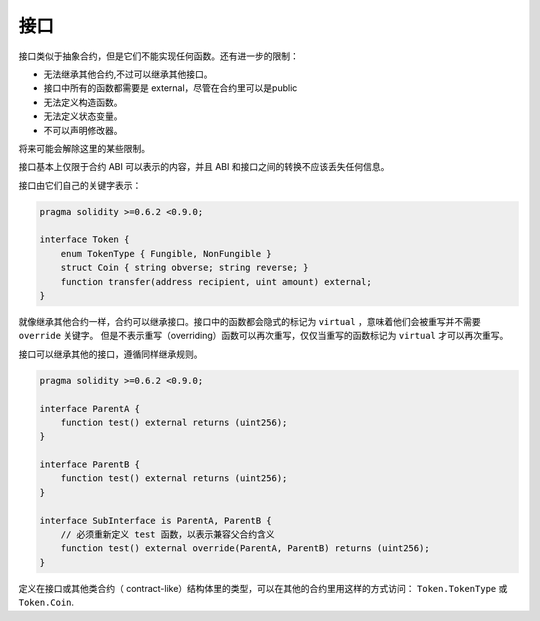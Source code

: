 
.. index:: ! contract;interface, ! interface contract

.. _interfaces:

**********
接口
**********

接口类似于抽象合约，但是它们不能实现任何函数。还有进一步的限制：

- 无法继承其他合约,不过可以继承其他接口。
- 接口中所有的函数都需要是 external，尽管在合约里可以是public
- 无法定义构造函数。
- 无法定义状态变量。
- 不可以声明修改器。

将来可能会解除这里的某些限制。

接口基本上仅限于合约 ABI 可以表示的内容，并且 ABI 和接口之间的转换不应该丢失任何信息。

接口由它们自己的关键字表示：

.. code-block:: solidity

    pragma solidity >=0.6.2 <0.9.0;

    interface Token {
        enum TokenType { Fungible, NonFungible }
        struct Coin { string obverse; string reverse; }
        function transfer(address recipient, uint amount) external;
    }

就像继承其他合约一样，合约可以继承接口。接口中的函数都会隐式的标记为 ``virtual`` ，意味着他们会被重写并不需要 ``override`` 关键字。
但是不表示重写（overriding）函数可以再次重写，仅仅当重写的函数标记为 ``virtual`` 才可以再次重写。

接口可以继承其他的接口，遵循同样继承规则。

.. code-block:: solidity

    pragma solidity >=0.6.2 <0.9.0;

    interface ParentA {
        function test() external returns (uint256);
    }

    interface ParentB {
        function test() external returns (uint256);
    }

    interface SubInterface is ParentA, ParentB {
        // 必须重新定义 test 函数，以表示兼容父合约含义
        function test() external override(ParentA, ParentB) returns (uint256);
    }


定义在接口或其他类合约（ contract-like）结构体里的类型，可以在其他的合约里用这样的方式访问： ``Token.TokenType`` 或 ``Token.Coin``.

.. warning:

    从 :doc:`Solidity 0.5.0 版本 <050-breaking-changes>` 开始接口里可以支持声明 ``enum`` 类型了。

